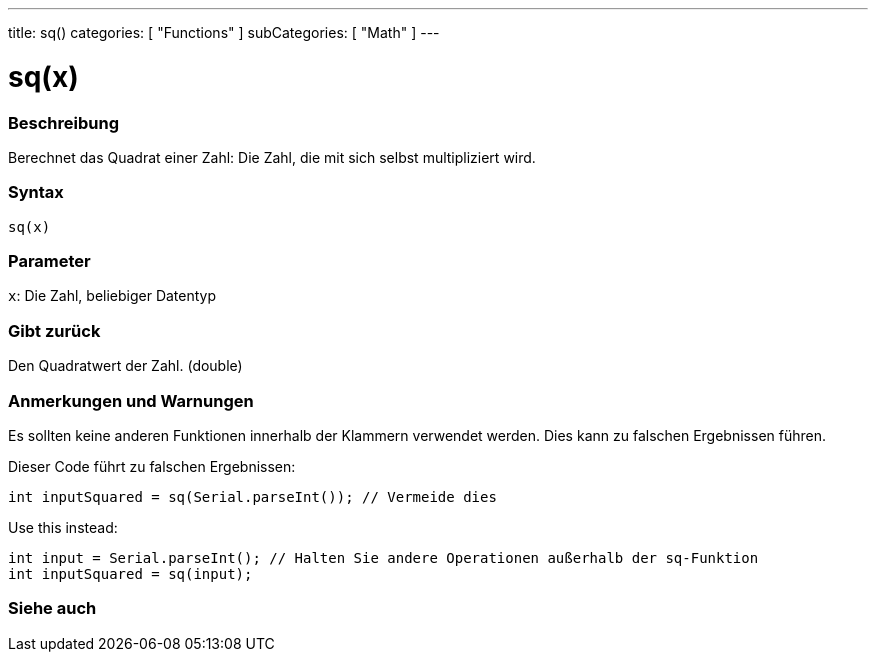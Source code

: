 ---
title: sq()
categories: [ "Functions" ]
subCategories: [ "Math" ]
---





= sq(x)


// OVERVIEW SECTION STARTS
[#overview]
--

[float]
=== Beschreibung
Berechnet das Quadrat einer Zahl: Die Zahl, die mit sich selbst multipliziert wird.
[%hardbreaks]


[float]
=== Syntax
`sq(x)`


[float]
=== Parameter
`x`: Die Zahl, beliebiger Datentyp

[float]
=== Gibt zurück
Den Quadratwert der Zahl. (double)

--
// OVERVIEW SECTION ENDS


// HOW TO USE SECTION STARTS
[#howtouse]
--

[float]
=== Anmerkungen und Warnungen
Es sollten keine anderen Funktionen innerhalb der Klammern verwendet werden. Dies kann zu falschen Ergebnissen führen.

Dieser Code führt zu falschen Ergebnissen:
[source,arduino]
----
int inputSquared = sq(Serial.parseInt()); // Vermeide dies
----

Use this instead:
[source,arduino]
----
int input = Serial.parseInt(); // Halten Sie andere Operationen außerhalb der sq-Funktion
int inputSquared = sq(input);
----
[%hardbreaks]

--
// HOW TO USE SECTION ENDS


// SEE ALSO SECTION
[#see_also]
--

[float]
=== Siehe auch

--
// SEE ALSO SECTION ENDS
